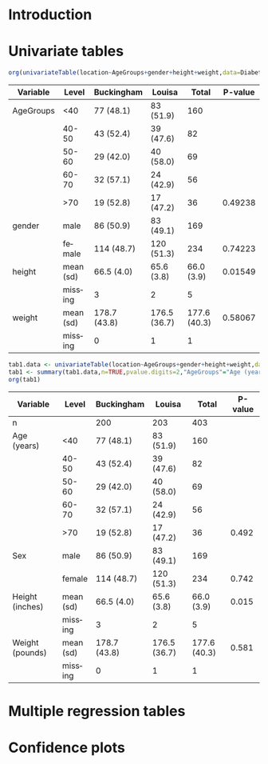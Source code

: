 * Introduction

#+BEGIN_SRC R :results silent  :exports none :session *R* :cache no
library(Publish)
data(Diabetes)
Diabetes$AgeGroups <- factor(cut(Diabetes$age,c(0,40,50,60,70,100)),
			     levels=c("(0,40]","(40,50]","(50,60]","(60,70]","(70,100]"),
			     labels=c("<40","40-50","50-60","60-70",">70"))
#+END_SRC
  
* Univariate tables

#+BEGIN_SRC R  :results output raw  :exports both  :session *R* :cache yes 
org(univariateTable(location~AgeGroups+gender+height+weight,data=Diabetes))
#+END_SRC

#+RESULTS[<2013-09-27 07:16:26> abc153bc8cc0f32cc2718a3f618129167349e6ed]:
| Variable  | Level     | Buckingham   | Louisa       |        Total | P-value |
|-----------+-----------+--------------+--------------+--------------+---------|
| AgeGroups | <40       | 77 (48.1)    | 83 (51.9)    |          160 |         |
|           | 40-50     | 43 (52.4)    | 39 (47.6)    |           82 |         |
|           | 50-60     | 29 (42.0)    | 40 (58.0)    |           69 |         |
|           | 60-70     | 32 (57.1)    | 24 (42.9)    |           56 |         |
|           | >70       | 19 (52.8)    | 17 (47.2)    |           36 | 0.49238 |
| gender    | male      | 86 (50.9)    | 83 (49.1)    |          169 |         |
|           | female    | 114 (48.7)   | 120 (51.3)   |          234 | 0.74223 |
| height    | mean (sd) | 66.5 (4.0)   | 65.6 (3.8)   |   66.0 (3.9) | 0.01549 |
|           | missing   | 3            | 2            |            5 |         |
| weight    | mean (sd) | 178.7 (43.8) | 176.5 (36.7) | 177.6 (40.3) | 0.58067 |
|           | missing   | 0            | 1            |            1 |         |

#+BEGIN_SRC R  :results output raw  :exports both  :session *R* :cache yes 
tab1.data <- univariateTable(location~AgeGroups+gender+height+weight,data=Diabetes)
tab1 <- summary(tab1.data,n=TRUE,pvalue.digits=2,"AgeGroups"="Age (years)","gender"="Sex",height="Height (inches)",weight="Weight (pounds)")
org(tab1)
#+END_SRC

#+RESULTS[<2013-09-27 07:19:29> d4497cf2dec91e1cdb196519541ecc7b628d2a7d]:
| Variable        | Level     | Buckingham   | Louisa       |        Total | P-value |
|-----------------+-----------+--------------+--------------+--------------+---------|
| n               |           | 200          | 203          |          403 |         |
| Age (years)     | <40       | 77 (48.1)    | 83 (51.9)    |          160 |         |
|                 | 40-50     | 43 (52.4)    | 39 (47.6)    |           82 |         |
|                 | 50-60     | 29 (42.0)    | 40 (58.0)    |           69 |         |
|                 | 60-70     | 32 (57.1)    | 24 (42.9)    |           56 |         |
|                 | >70       | 19 (52.8)    | 17 (47.2)    |           36 |   0.492 |
| Sex             | male      | 86 (50.9)    | 83 (49.1)    |          169 |         |
|                 | female    | 114 (48.7)   | 120 (51.3)   |          234 |   0.742 |
| Height (inches) | mean (sd) | 66.5 (4.0)   | 65.6 (3.8)   |   66.0 (3.9) |   0.015 |
|                 | missing   | 3            | 2            |            5 |         |
| Weight (pounds) | mean (sd) | 178.7 (43.8) | 176.5 (36.7) | 177.6 (40.3) |   0.581 |
|                 | missing   | 0            | 1            |            1 |         |

  
* Multiple regression tables

* Confidence plots
  
* COMMENT Latex header
#+TITLE: 
#+LANGUAGE:  en
#+OPTIONS:   H:3 num:t toc:nil \n:nil @:t ::t |:t ^:t -:t f:t *:t <:t
#+OPTIONS:   TeX:t LaTeX:t skip:nil d:nil todo:t pri:nil tags:not-in-toc author:nil creator:nil
#+LaTeX_CLASS: jss
#+LATEX_HEADER: \usepackage{tikz}
#+LATEX_HEADER: \usepackage{hyperref}
#+LATEX_HEADER: \usepackage{amsmath}
#+LATEX_HEADER: \usepackage{attrib}
#+LATEX_HEADER: \Plainauthor{}
#+LATEX_HEADER: \author{Thomas Alexander Gerds\\Department of Biostatistics\\University of Copenhagen \And Klaus K\"ahler Holst\\Department of Biostatistics\\University of Copenhagen}
#+LATEX_HEADER: \title{Promoting for \proglang{R} for publishable tables and figures: the \pkg{Publish} package}
#+LATEX_HEADER: \Shorttitle{Promoting \proglang{R}}
#+LATEX_HEADER: \Keywords{Convenience, Emacs, Org mode, R, Regression results, Reproducible research}
#+LATEX_HEADER: \Address{Thomas A. Gerds\\Department of Biostatistics\\University of Copenhagen\\\O sterfarimagsgade 5\\1014 Copenhagen\\Denmark\\E-mail: tag@biostat.ku.dk}
#+LATEX_HEADER: \Abstract{\input{jss-abstract.tex}}
#+LATEX_HEADER: \lstset{
#+LATEX_HEADER: keywordstyle=\color{blue},
#+LATEX_HEADER: commentstyle=\color{red},
#+LATEX_HEADER: stringstyle=\color[rgb]{0,.5,0},
#+LATEX_HEADER: basicstyle=\tt\small,
#+LATEX_HEADER: columns=fullflexible,
#+LATEX_HEADER: breaklines=true,        % sets automatic line breaking
#+LATEX_HEADER: breakatwhitespace=false,    % sets if automatic breaks should only happen at whitespace
#+LATEX_HEADER: numbers=left,
#+LATEX_HEADER: numberstyle=\ttfamily\tiny\color{gray},
#+LATEX_HEADER: stepnumber=1,
#+LATEX_HEADER: numbersep=10pt,
#+LATEX_HEADER: backgroundcolor=\color{white},
#+LATEX_HEADER: tabsize=4,
#+LATEX_HEADER: showspaces=false,
#+LATEX_HEADER: showstringspaces=false,
#+LATEX_HEADER: xleftmargin=.23in,
#+LATEX_HEADER: frame=single,
#+LATEX_HEADER: basewidth={0.5em,0.4em}
#+LATEX_HEADER: }
#+LaTeX_HEADER:\usepackage{graphicx}
#+LaTeX_HEADER:\usepackage{array}
#+EXPORT_SELECT_TAGS: export
#+EXPORT_EXCLUDE_TAGS: noexport
#+STARTUP: oddeven
#+PROPERTY: session *R* 
#+PROPERTY: cache yes
